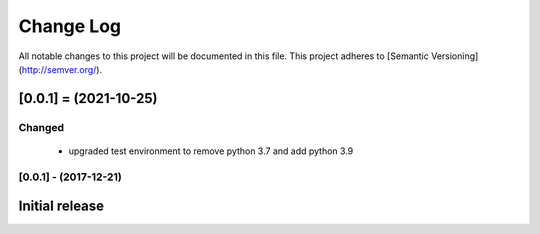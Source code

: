 Change Log
##########
All notable changes to this project will be documented in this file.
This project adheres to [Semantic Versioning](http://semver.org/).

[0.0.1] = (2021-10-25)
----------------------

Changed
~~~~~~~

 - upgraded test environment to remove python 3.7 and add python 3.9


[0.0.1] - (2017-12-21)
~~~~~~~~~~~~~~~~~~~~

Initial release
--------------------
